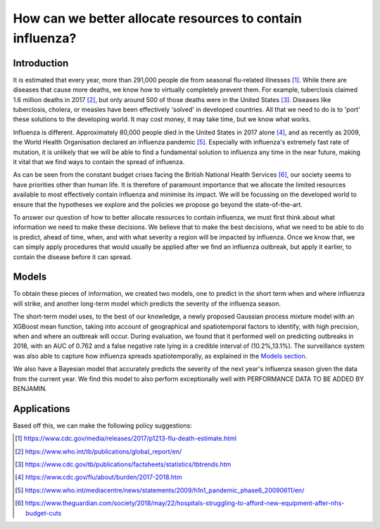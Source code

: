 =================
How can we better allocate resources to contain influenza?
=================

Introduction
==============

It is estimated that every year, more than 291,000 people die from seasonal flu-related illnesses [#fludeaths]_. While there are diseases that cause more deaths, we know how to virtually completely prevent them. For example, tuberclosis claimed 1.6 million deaths in 2017 [#tbdeaths]_, but only around 500 of those deaths were in the United States [#ustbdeaths]_. Diseases like tuberclosis, cholera, or measles have been effectively 'solved' in developed countries. All that we need to do is to 'port' these solutions to the developing world. It may cost money, it may take time, but we know what works.

Influenza is different. Approximately 80,000 people died in the United States in 2017 alone [#usfludeaths]_, and as recently as 2009, the World Health Organisation declared an influenza pandemic [#2009pandemic]_. Especially with  influenza's extremely fast rate of mutation, it is unlikely that we will be able to find a fundamental solution to influenza any time in the near future, making it vital that we find ways to contain the spread of influenza.

As can be seen from the constant budget crises facing the British National Health Services [#nhsbudget]_, our society seems to have priorities other than human life. It is therefore of paramount importance that we allocate the limited resources available to most effectively contain influenza and minimise its impact. We will be focussing on the developed world to ensure that the hypotheses we explore and the policies we propose go beyond the state-of-the-art.

To answer our question of how to better allocate resources to contain influenza, we must first think about what information we need to make these decisions. We believe that to make the best decisions, what we need to be able to do is predict, ahead of time, when, and with what severity a region will be impacted by influenza. Once we know that, we can simply apply procedures that would usually be applied after we find an influenza outbreak, but apply it earlier, to contain the disease before it can spread.

Models
===============

To obtain these pieces of information, we created two models, one to predict in the short term when and where influenza will strike, and another long-term model which predicts the severity of the influenza season.

The short-term model uses, to the best of our knowledge, a newly proposed Gaussian process mixture model with an XGBoost mean function, taking into account of geographical and spatiotemporal factors to identify, with high precision, when and where an outbreak will occur. During evaluation, we found that it performed well on predicting outbreaks in 2018, with an AUC of 0.762 and a false negative rate lying in a credible interval of (10.2%,13.1%). The surveillance system was also able to capture how influenza spreads spatiotemporally, as explained in the `Models section <models.html.html>`_.

We also have a Bayesian model that accurately predicts the severity of the next year's influenza season given the data from the current year. We find this model to also perform exceptionally well with PERFORMANCE DATA TO BE ADDED BY BENJAMIN.

Applications
==============


Based off this, we can make the following policy suggestions:



.. [#fludeaths] https://www.cdc.gov/media/releases/2017/p1213-flu-death-estimate.html
.. [#tbdeaths] https://www.who.int/tb/publications/global_report/en/
.. [#ustbdeaths] https://www.cdc.gov/tb/publications/factsheets/statistics/tbtrends.htm
.. [#usfludeaths] https://www.cdc.gov/flu/about/burden/2017-2018.htm
.. [#2009pandemic] https://www.who.int/mediacentre/news/statements/2009/h1n1_pandemic_phase6_20090611/en/
.. [#nhsbudget] https://www.theguardian.com/society/2018/may/22/hospitals-struggling-to-afford-new-equipment-after-nhs-budget-cuts
